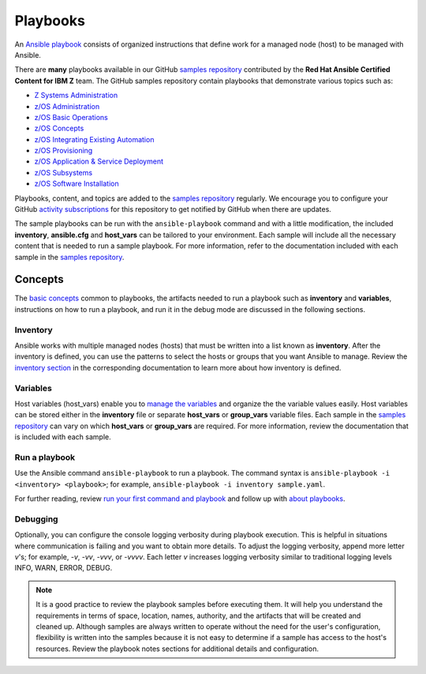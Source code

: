 .. ...........................................................................
.. © Copyright IBM Corporation 2020                                          .
.. ...........................................................................

=========
Playbooks
=========

An `Ansible playbook`_ consists of organized instructions that define work for
a managed node (host) to be managed with Ansible.

There are **many** playbooks available in our GitHub `samples repository`_
contributed by the **Red Hat Ansible Certified Content for IBM Z** team. The
GitHub samples repository contain playbooks that demonstrate various topics
such as:

* `Z Systems Administration <https://github.com/IBM/z_ansible_collections_samples#z-topics>`_
* `z/OS Administration <https://github.com/IBM/z_ansible_collections_samples#zos-topics>`_
* `z/OS Basic Operations <https://github.com/IBM/z_ansible_collections_samples#zos-topics>`_
* `z/OS Concepts <https://github.com/IBM/z_ansible_collections_samples#zos-topics>`_
* `z/OS Integrating Existing Automation <https://github.com/IBM/z_ansible_collections_samples#zos-topics>`_
* `z/OS Provisioning <https://github.com/IBM/z_ansible_collections_samples#zos-topics>`_
* `z/OS Application & Service Deployment <https://github.com/IBM/z_ansible_collections_samples#zos-topics>`_
* `z/OS Subsystems <https://github.com/IBM/z_ansible_collections_samples#zos-topics>`_
* `z/OS Software Installation <https://github.com/IBM/z_ansible_collections_samples#zos-topics>`_

Playbooks, content, and topics are added to the
`samples repository`_ regularly. We encourage you to configure your GitHub
`activity subscriptions`_ for this repository to get notified by GitHub when there
are updates.

The sample playbooks can be run with the ``ansible-playbook`` command and with
a little modification, the included **inventory**, **ansible.cfg**
and **host_vars** can be tailored to your environment. Each sample will
include all the necessary content that is needed to run a sample playbook.
For more information, refer to the documentation included with each sample
in the `samples repository`_.

.. _Ansible playbook:
   https://docs.ansible.com/ansible/latest/user_guide/playbooks_intro.html#playbooks-intro
.. _samples repository:
   https://github.com/IBM/z_ansible_collections_samples/blob/master/README.md
.. _IMS:
   https://github.com/IBM/z_ansible_collections_samples/tree/master/ims
.. _activity subscriptions:
   https://docs.github.com/en/github/managing-subscriptions-and-notifications-on-github/managing-subscriptions-for-activity-on-github


Concepts
========

The `basic concepts`_ common to playbooks, the artifacts needed to run a
playbook such as **inventory** and **variables**, instructions on how
to run a playbook, and run it in the debug mode are discussed in
the following sections.

.. _basic concepts:
   https://docs.ansible.com/ansible/latest/network/getting_started/basic_concepts.html

Inventory
---------

Ansible works with multiple managed nodes (hosts) that must be written into a
list known as **inventory**. After the inventory is defined, you
can use the patterns to select the hosts or groups that you want Ansible to
manage. Review the `inventory section`_ in the corresponding documentation to
learn more about how inventory is defined.

.. _inventory section:
   https://docs.ansible.com/ansible/latest/user_guide/intro_inventory.html

Variables
---------

Host variables (host_vars) enable you to `manage the variables`_ and organize the
the variable values easily. Host variables can be stored either in the
**inventory** file or separate **host_vars** or **group_vars** variable files.
Each sample in the `samples repository`_ can vary on which **host_vars** or
**group_vars** are required. For more information, review the documentation that is included with
each sample.

.. _manage the variables:
   https://docs.ansible.com/ansible/latest/user_guide/intro_inventory.html#organizing-host-and-group-variables

Run a playbook
--------------

Use the Ansible command ``ansible-playbook`` to run a playbook.  The
command syntax is ``ansible-playbook -i <inventory> <playbook>``; for example,
``ansible-playbook -i inventory sample.yaml``.

For further reading, review `run your first command and playbook`_ and follow
up with `about playbooks`_.

.. _about playbooks:
   https://docs.ansible.com/ansible/latest/user_guide/playbooks_intro.html#about-playbooks

.. _run your first command and playbook:
   https://docs.ansible.com/ansible/latest/network/getting_started/first_playbook.html#run-your-first-command-and-playbook

Debugging
---------

Optionally, you can configure the console logging verbosity during playbook
execution. This is helpful in situations where communication is failing and
you want to obtain more details. To adjust the logging verbosity, append more
letter `v`'s; for example, `-v`, `-vv`, `-vvv`, or `-vvvv`. Each letter `v`
increases logging verbosity similar to traditional logging levels INFO, WARN,
ERROR, DEBUG.

.. note::
   It is a good practice to review the playbook samples before executing them.
   It will help you understand the requirements in terms of space, location,
   names, authority, and the artifacts that will be created and cleaned up. Although
   samples are always written to operate without the need for the user's
   configuration, flexibility is written into the samples because it is not
   easy to determine if a sample has access to the host's resources.
   Review the playbook notes sections for additional details and
   configuration.
